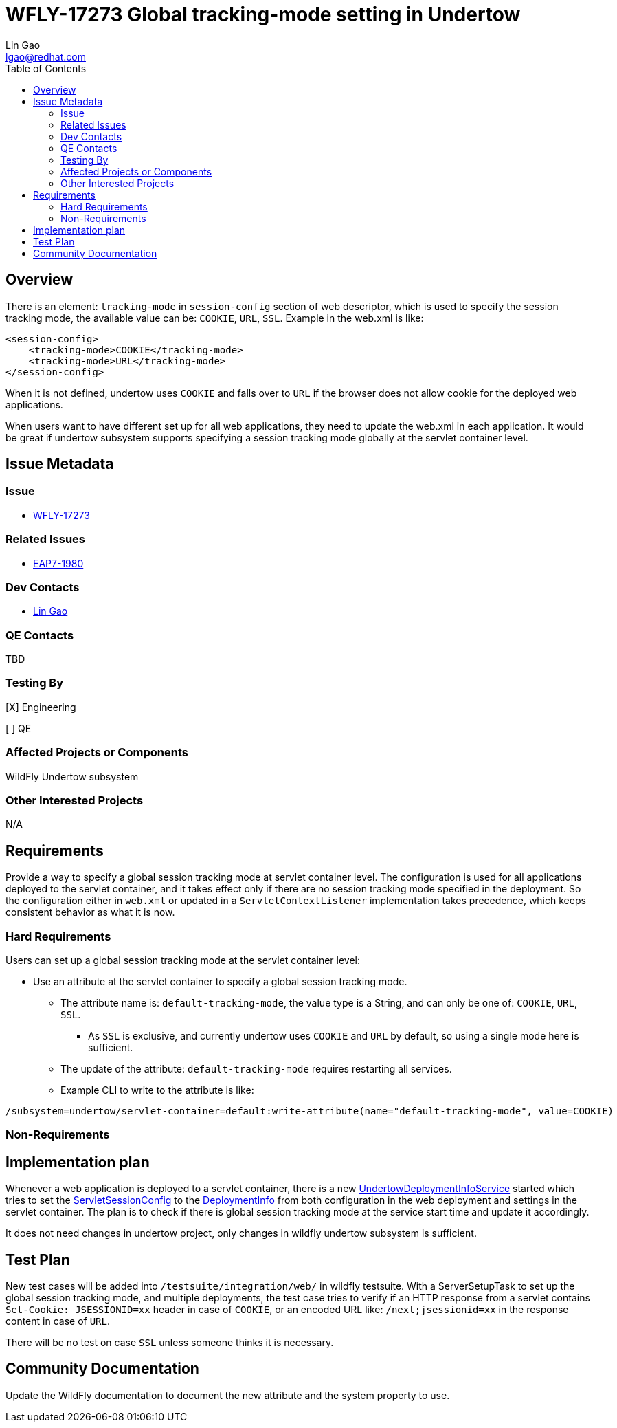 = WFLY-17273 Global tracking-mode setting in Undertow
:author:            Lin Gao
:email:             lgao@redhat.com
:toc:               left
:icons:             font
:idprefix:
:idseparator:       -

== Overview

There is an element: `tracking-mode` in `session-config` section of web descriptor, which is used to specify the session tracking mode, the available value can be: `COOKIE`, `URL`, `SSL`. Example in the web.xml is like:

[source,xml]
----
<session-config>
    <tracking-mode>COOKIE</tracking-mode>
    <tracking-mode>URL</tracking-mode>
</session-config>
----

When it is not defined, undertow uses `COOKIE` and falls over to `URL` if the browser does not allow cookie for the deployed web applications.

When users want to have different set up for all web applications, they need to update the web.xml in each application. It would be great if undertow subsystem supports specifying a session tracking mode globally at the servlet container level.

== Issue Metadata

=== Issue

* https://issues.redhat.com/browse/WFLY-17273[WFLY-17273]

=== Related Issues

* https://issues.redhat.com/browse/EAP7-1980[EAP7-1980]

=== Dev Contacts

* mailto:{email}[{author}]

=== QE Contacts

TBD

=== Testing By
// Put an x in the relevant field to indicate if testing will be done by Engineering or QE.
// Discuss with QE during the Kickoff state to decide this
[X] Engineering

[ ] QE

=== Affected Projects or Components

WildFly Undertow subsystem

=== Other Interested Projects

N/A

== Requirements

Provide a way to specify a global session tracking mode at servlet container level. The configuration is used for all applications deployed to the servlet container, and it takes effect only if there are no session tracking mode specified in the deployment. So the configuration either in `web.xml` or updated in a `ServletContextListener` implementation takes precedence, which keeps consistent behavior as what it is now.

=== Hard Requirements

Users can set up a global session tracking mode at the servlet container level:

- Use an attribute at the servlet container to specify a global session tracking mode.
* The attribute name is: `default-tracking-mode`, the value type is a String, and can only be one of: `COOKIE`, `URL`, `SSL`.
** As `SSL` is exclusive, and currently undertow uses `COOKIE` and `URL` by default, so using a single mode here is sufficient.
* The update of the attribute: `default-tracking-mode` requires restarting all services.
* Example CLI to write to the attribute is like:
[source,bash]
----
/subsystem=undertow/servlet-container=default:write-attribute(name="default-tracking-mode", value=COOKIE)
----

=== Non-Requirements

== Implementation plan

Whenever a web application is deployed to a servlet container, there is a new https://github.com/wildfly/wildfly/blob/27.0.0.Final/undertow/src/main/java/org/wildfly/extension/undertow/deployment/UndertowDeploymentInfoService.java#L375[UndertowDeploymentInfoService] started which tries to set the https://github.com/undertow-io/undertow/blob/2.3.0.Final/servlet/src/main/java/io/undertow/servlet/api/ServletSessionConfig.java[ServletSessionConfig] to the https://github.com/undertow-io/undertow/blob/2.3.0.Final/servlet/src/main/java/io/undertow/servlet/api/DeploymentInfo.java#L894[DeploymentInfo] from both configuration in the web deployment and settings in the servlet container. The plan is to check if there is global session tracking mode at the service start time and update it accordingly.

It does not need changes in undertow project, only changes in wildfly undertow subsystem is sufficient.

== Test Plan

New test cases will be added into `/testsuite/integration/web/` in wildfly testsuite. With a ServerSetupTask to set up the global session tracking mode, and multiple deployments, the test case tries to verify if an HTTP response from a servlet contains `Set-Cookie: JSESSIONID=xx` header in case of `COOKIE`, or an encoded URL like: `/next;jsessionid=xx` in the response content in case of `URL`.

There will be no test on case `SSL` unless someone thinks it is necessary.


== Community Documentation

Update the WildFly documentation to document the new attribute and the system property to use.
